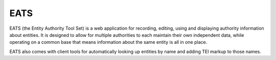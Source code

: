 EATS
====

EATS (the Entity Authority Tool Set) is a web application for
recording, editing, using and displaying authority information about
entities. It is designed to allow for multiple authorities to each
maintain their own independent data, while operating on a common base
that means information about the same entity is all in one place.

EATS also comes with client tools for automatically looking up
entities by name and adding TEI markup to those names.
